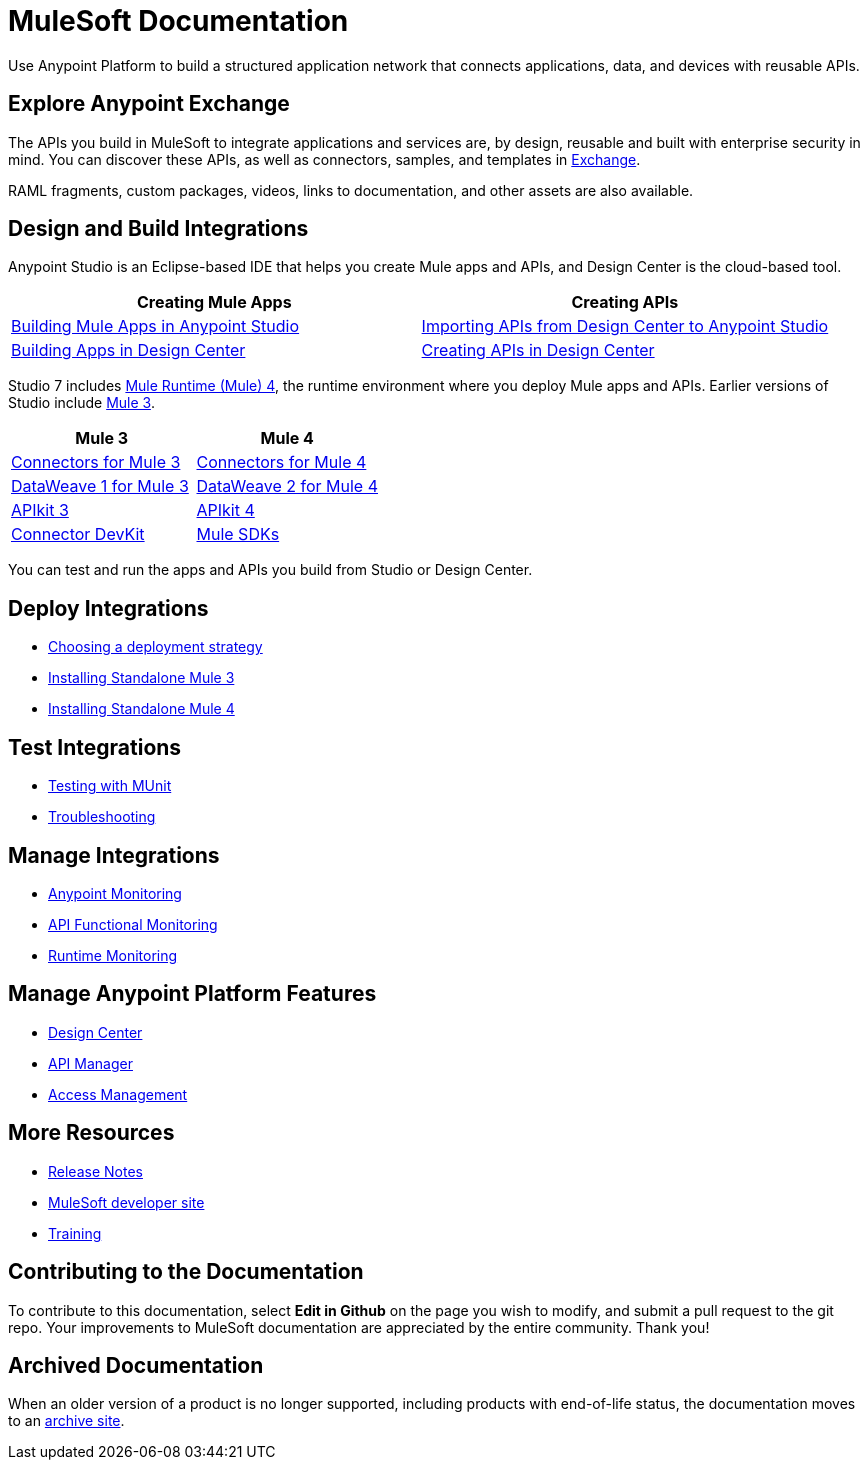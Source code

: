 = MuleSoft Documentation
:linkattrs:
:experimental:

Use Anypoint Platform to build a structured application network that connects applications, data, and devices with reusable APIs.

== Explore Anypoint Exchange

The APIs you build in MuleSoft to integrate applications and services are, by design, reusable and built with enterprise security in mind.
You can discover these APIs, as well as connectors, samples, and templates in
https://www.anypoint.mulesoft.com/exchange/[Exchange^].

RAML fragments, custom packages, videos, links to documentation, and other assets are also available.

== Design and Build Integrations

Anypoint Studio is an Eclipse-based IDE that helps you create Mule apps and APIs, and Design Center is the cloud-based tool.

|===
| Creating Mule Apps | Creating APIs

| link:#[Building Mule Apps in Anypoint Studio] | link:#[Importing APIs from Design Center to Anypoint Studio]
| link:#[Building Apps in Design Center]  | link:#[Creating APIs in Design Center]
|===

Studio 7 includes link:#[Mule Runtime (Mule) 4], the runtime environment where you deploy Mule apps and APIs.
Earlier versions of Studio include link:#[Mule 3].

|===
| Mule 3 | Mule 4

| link:#[Connectors for Mule 3] | link:#[Connectors for Mule 4]
| link:#[DataWeave 1 for Mule 3]  | link:#[DataWeave 2 for Mule 4]
| link:#[APIkit 3] | link:#[APIkit 4]
| link:#[Connector DevKit] | link:#[Mule SDKs]
|===

You can test and run the apps and APIs you build from Studio or Design Center.

== Deploy Integrations

* link:#[Choosing a deployment strategy]
* link:#[Installing Standalone Mule 3]
* link:#[Installing Standalone Mule 4]

== Test Integrations

* link:#[Testing with MUnit]
* link:#[Troubleshooting]

== Manage Integrations

* link:#[Anypoint Monitoring]
* link:#[API Functional Monitoring]
* link:#[Runtime Monitoring]

== Manage Anypoint Platform Features

* link:#[Design Center]
* link:#[API Manager]
* link:#[Access Management]

== More Resources

* link:#[Release Notes]
* http://developer.mulesoft.com[MuleSoft developer site^]
* https://training.mulesoft.com/[Training^]

== Contributing to the Documentation

To contribute to this documentation, select btn:[Edit in Github] on the page you wish to modify, and submit a pull request to the git repo.
Your improvements to MuleSoft documentation are appreciated by the entire community.
Thank you!

== Archived Documentation

When an older version of a product is no longer supported, including products with end-of-life status, the documentation moves to an https://docs.archive.mulesoft.com/[archive site^].
